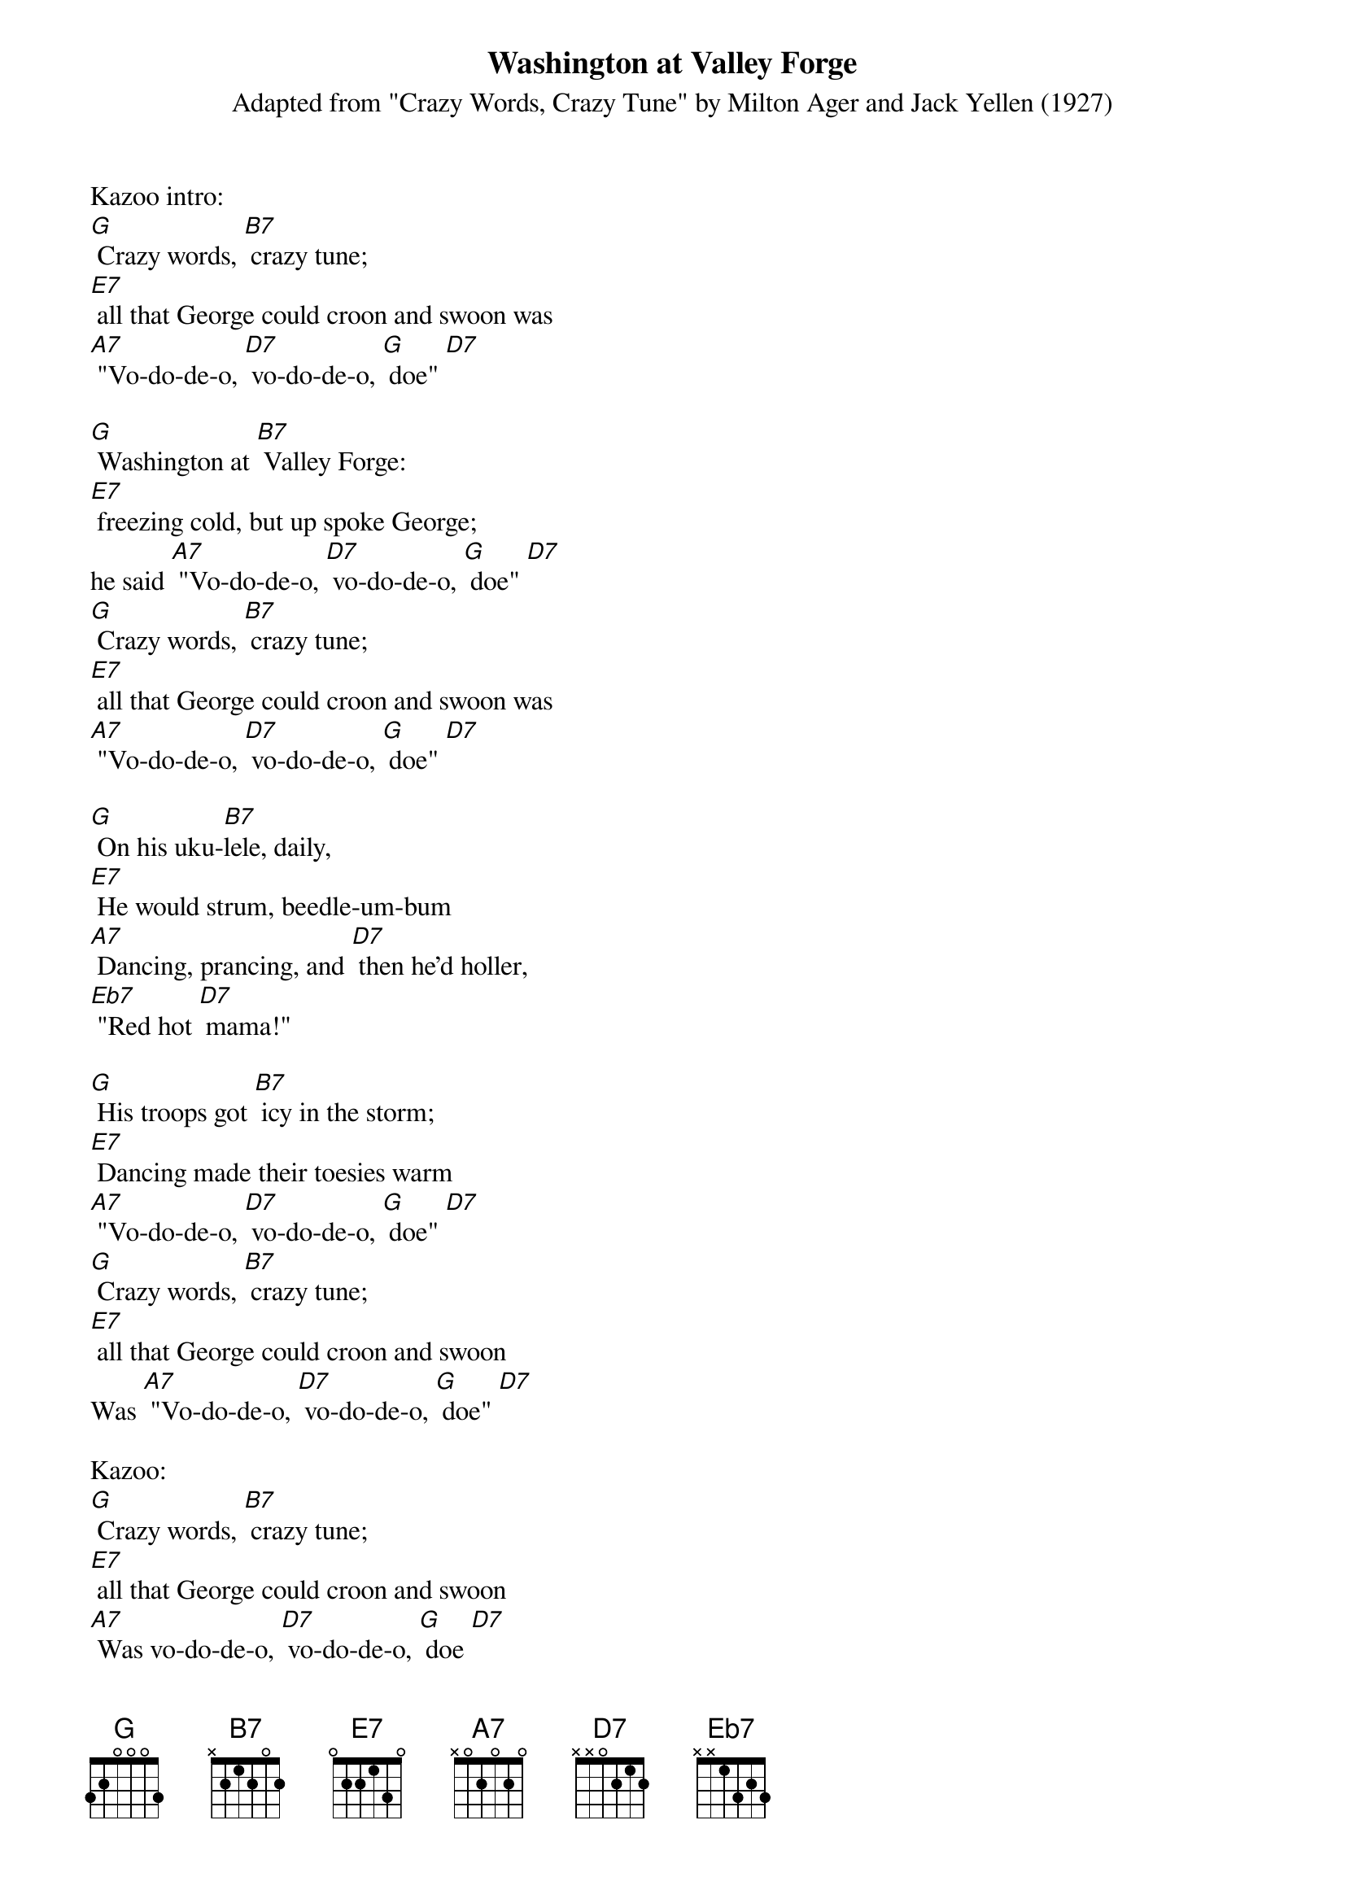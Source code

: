 {Title: Washington at Valley Forge} 
{ST: Adapted from "Crazy Words, Crazy Tune" by Milton Ager and Jack Yellen (1927)} 

Kazoo intro: 
[G] Crazy words, [B7] crazy tune; 
[E7] all that George could croon and swoon was 
[A7] "Vo-do-de-o, [D7] vo-do-de-o, [G] doe" [D7] 

[G] Washington at [B7] Valley Forge: 
[E7] freezing cold, but up spoke George; 
he said [A7] "Vo-do-de-o, [D7] vo-do-de-o, [G] doe" [D7] 
[G] Crazy words, [B7] crazy tune; 
[E7] all that George could croon and swoon was
[A7] "Vo-do-de-o, [D7] vo-do-de-o, [G] doe" [D7] 

[G] On his uku-[B7]lele, daily, 
[E7] He would strum, beedle-um-bum
[A7] Dancing, prancing, and [D7] then he’d holler, 
[Eb7] "Red hot [D7] mama!"
 
[G] His troops got [B7] icy in the storm; 
[E7] Dancing made their toesies warm
[A7] "Vo-do-de-o, [D7] vo-do-de-o, [G] doe" [D7] 
[G] Crazy words, [B7] crazy tune; 
[E7] all that George could croon and swoon 
Was [A7] "Vo-do-de-o, [D7] vo-do-de-o, [G] doe" [D7] 

Kazoo: 
[G] Crazy words, [B7] crazy tune; 
[E7] all that George could croon and swoon 
[A7] Was vo-do-de-o, [D7] vo-do-de-o, [G] doe [D7]
[G] Crazy words, [B7] crazy tune; 
All that George could [E7] croon and swoon 
[A7] Was "Vo-do-de-o, [D7] vo-do-de-o, [G] doe" [D7] 

[G] On his uku-[B7]lele, daily, 
[E7] He would strum, beedle-um-bum
[A7] Dancing, prancing, and [D7] then he’d holler, 
[Eb7] "Red hot [D7] mama!" 

[G] Washington at [B7] Valley Forge: 
[E7] Freezing cold, but up spoke George 
[A7] Said, "Vo-do-de-o, [D7] vo-do-de-o, [G] doe" [D7] 
[G] Crazy words, [B7] crazy tune; 
[E7] All that George could croon and swoon 
[A7] Was "Vo-do-de-o, [D7] vo-do-de-o, [G] doe" [D7] 

Kazoo outro: 
[G] Crazy words, [B7] crazy tune;[E7] All that George could croon and swoon[A7] Was "Vo-do-de-o, [D7] vo-do-de-o, [G] doe" [D7] [G] 

